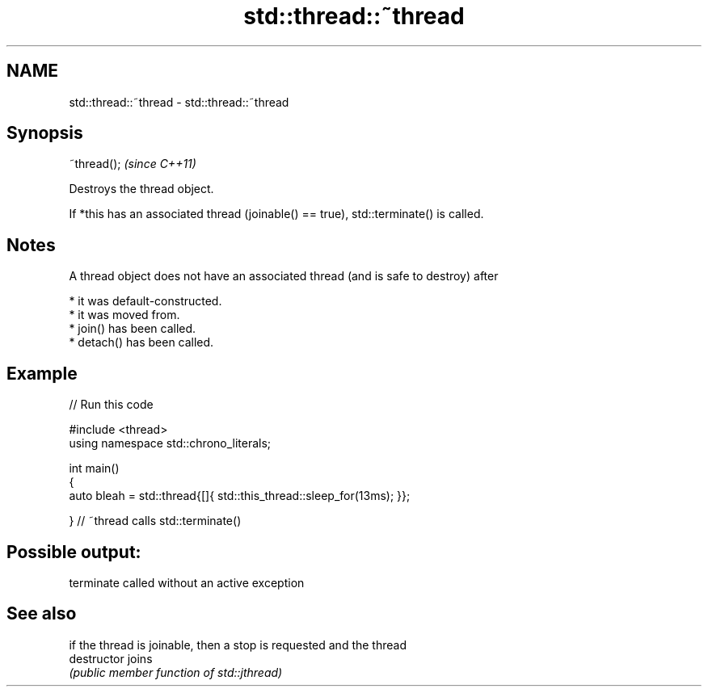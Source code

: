 .TH std::thread::~thread 3 "2024.06.10" "http://cppreference.com" "C++ Standard Libary"
.SH NAME
std::thread::~thread \- std::thread::~thread

.SH Synopsis
   ~thread();  \fI(since C++11)\fP

   Destroys the thread object.

   If *this has an associated thread (joinable() == true), std::terminate() is called.

.SH Notes

   A thread object does not have an associated thread (and is safe to destroy) after

     * it was default-constructed.
     * it was moved from.
     * join() has been called.
     * detach() has been called.

.SH Example


// Run this code

 #include <thread>
 using namespace std::chrono_literals;

 int main()
 {
     auto bleah = std::thread{[]{ std::this_thread::sleep_for(13ms); }};

 }   // ~thread calls std::terminate()

.SH Possible output:

 terminate called without an active exception

.SH See also

                if the thread is joinable, then a stop is requested and the thread
   destructor   joins
                \fI(public member function of std::jthread)\fP
